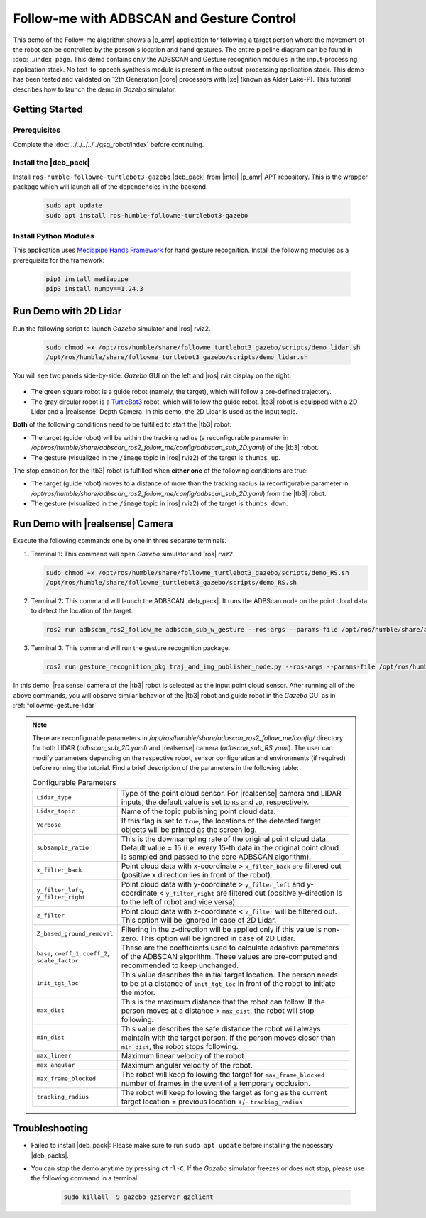 .. followme-with-gesture:

Follow-me with ADBSCAN and Gesture Control
====================================================

This demo of the Follow-me algorithm shows a |p_amr| application for following a target person where the movement of the robot can be controlled by the person's location and hand gestures. The entire pipeline diagram can be found in :doc:`../index` page.
This demo contains only the ADBSCAN and Gesture recognition modules in the input-processing application stack. No text-to-speech synthesis module is present in the output-processing application stack. This demo has been tested and validated on 12th Generation |core| processors with |xe| (known as Alder Lake-P).
This tutorial describes how to launch the demo in `Gazebo` simulator. 

Getting Started
----------------

Prerequisites
^^^^^^^^^^^^^

Complete the :doc:`../../../../../gsg_robot/index` before continuing.

Install the |deb_pack|
^^^^^^^^^^^^^^^^^^^^^^^

Install ``ros-humble-followme-turtlebot3-gazebo`` |deb_pack| from |intel| |p_amr| APT repository. This is the wrapper package which will launch all of the dependencies in the backend.

   .. code-block::

      sudo apt update
      sudo apt install ros-humble-followme-turtlebot3-gazebo

Install Python Modules
^^^^^^^^^^^^^^^^^^^^^^^

This application uses `Mediapipe Hands Framework <https://mediapipe.readthedocs.io/en/latest/solutions/hands.html>`__
for hand gesture recognition. Install the following modules as a prerequisite for the framework:
   
   .. code-block::

      pip3 install mediapipe
      pip3 install numpy==1.24.3

.. _followme-gesture-lidar:

Run Demo with 2D Lidar
----------------------------

Run the following script to launch `Gazebo` simulator and |ros| rviz2.

   .. code-block::

      sudo chmod +x /opt/ros/humble/share/followme_turtlebot3_gazebo/scripts/demo_lidar.sh
      /opt/ros/humble/share/followme_turtlebot3_gazebo/scripts/demo_lidar.sh

You will see two panels side-by-side: `Gazebo` GUI on the left and |ros| rviz display on the right.
   
   .. image:: ../../../../../images/screenshot_followme_w_gesture_demo.jpg

-  The green square robot is a guide robot (namely, the target), which will follow a pre-defined trajectory.

-  The gray circular robot is a `TurtleBot3 <https://emanual.robotis.com/docs/en/platform/turtlebot3/simulation/#gazebo-simulation>`__ robot, which will follow the guide robot. |tb3| robot is equipped with a 2D Lidar and a |realsense| Depth Camera. In this demo, the 2D Lidar is used as the input topic.

**Both** of the following conditions need to be fulfilled to start the |tb3| robot:

-  The target (guide robot) will be within the tracking radius (a reconfigurable parameter in `/opt/ros/humble/share/adbscan_ros2_follow_me/config/adbscan_sub_2D.yaml`) of the |tb3| robot.

-  The gesture (visualized in the ``/image`` topic in |ros| rviz2) of the target is ``thumbs up``.

The stop condition for the |tb3| robot is fulfilled when **either one** of the following conditions are true:

-  The target (guide robot) moves to a distance of more than the tracking radius (a reconfigurable parameter in `/opt/ros/humble/share/adbscan_ros2_follow_me/config/adbscan_sub_2D.yaml`) from the |tb3| robot.

-  The gesture (visualized in the ``/image`` topic in |ros| rviz2) of the target is ``thumbs down``.

.. _followme-gesture-realsense:

Run Demo with |realsense| Camera
---------------------------------------

Execute the following commands one by one in three separate terminals.

#. Terminal 1: This command will open `Gazebo` simulator and |ros| rviz2.

   .. code-block::

      sudo chmod +x /opt/ros/humble/share/followme_turtlebot3_gazebo/scripts/demo_RS.sh
      /opt/ros/humble/share/followme_turtlebot3_gazebo/scripts/demo_RS.sh

#. Terminal 2: This command will launch the ADBSCAN |deb_pack|. It runs the ADBScan node on the point cloud data to detect the location of the target.

   .. code-block::

      ros2 run adbscan_ros2_follow_me adbscan_sub_w_gesture --ros-args --params-file /opt/ros/humble/share/adbscan_ros2_follow_me/config/adbscan_sub_RS.yaml -r cmd_vel:=tb3/cmd_vel

#. Terminal 3: This command will run the gesture recognition package.

   .. code-block::

      ros2 run gesture_recognition_pkg traj_and_img_publisher_node.py --ros-args --params-file /opt/ros/humble/share/gesture_recognition_pkg/config/gesture_recognition.yaml

In this demo, |realsense| camera of the |tb3| robot is selected as the input point cloud sensor. After running all of the above commands,
you will observe similar behavior of the |tb3| robot and guide robot in the `Gazebo` GUI as in :ref:`followme-gesture-lidar` 

.. note::

   There are reconfigurable parameters in `/opt/ros/humble/share/adbscan_ros2_follow_me/config/` directory for both LIDAR (`adbscan_sub_2D.yaml`) and |realsense| camera (`adbscan_sub_RS.yaml`). The user can modify parameters depending on the respective robot, sensor configuration and environments (if required) before running the tutorial.
   Find a brief description of the parameters in the following table:

   .. list-table:: Configurable Parameters
      :widths: 20 80

      * - ``Lidar_type``
        - Type of the point cloud sensor. For |realsense| camera and LIDAR inputs, the default value is set to ``RS`` and ``2D``, respectively.
      * - ``Lidar_topic``
        - Name of the topic publishing point cloud data.
      * - ``Verbose``
        - If this flag is set to ``True``, the locations of the detected target objects will be printed as the screen log.
      * - ``subsample_ratio``
        - This is the downsampling rate of the original point cloud data. Default value = 15 (i.e. every 15-th data in the original point cloud is sampled and passed to the core ADBSCAN algorithm).
      * - ``x_filter_back``
        - Point cloud data with x-coordinate > ``x_filter_back`` are filtered out (positive x direction lies in front of the robot).
      * - ``y_filter_left``, ``y_filter_right``
        - Point cloud data with y-coordinate > ``y_filter_left`` and y-coordinate < ``y_filter_right`` are filtered out (positive y-direction is to the left of robot and vice versa).
      * - ``z_filter``
        - Point cloud data with z-coordinate < ``z_filter`` will be filtered out. This option will be ignored in case of 2D Lidar.
      * - ``Z_based_ground_removal``
        - Filtering in the z-direction will be applied only if this value is non-zero. This option will be ignored in case of 2D Lidar.
      * - ``base``, ``coeff_1``, ``coeff_2``, ``scale_factor``
        - These are the coefficients used to calculate adaptive parameters of the ADBSCAN algorithm. These values are pre-computed and recommended to keep unchanged.
      * - ``init_tgt_loc``
        - This value describes the initial target location. The person needs to be at a distance of ``init_tgt_loc`` in front of the robot to initiate the motor.
      * - ``max_dist``
        - This is the maximum distance that the robot can follow. If the person moves at a distance > ``max_dist``, the robot will stop following.
      * - ``min_dist``
        - This value describes the safe distance the robot will always maintain with the target person. If the person moves closer than ``min_dist``, the robot stops following.
      * - ``max_linear``
        - Maximum linear velocity of the robot.
      * - ``max_angular``
        - Maximum angular velocity of the robot.
      * - ``max_frame_blocked``
        - The robot will keep following the target for ``max_frame_blocked`` number of frames in the event of a temporary occlusion.
      * - ``tracking_radius``
        - The robot will keep following the target as long as the current target location = previous location +/- ``tracking_radius``

Troubleshooting
----------------------------

- Failed to install |deb_pack|: Please make sure to run ``sudo apt update`` before installing the necessary |deb_packs|.

- You can stop the demo anytime by pressing ``ctrl-C``. If the `Gazebo` simulator freezes or does not stop, please use the following command in a terminal:

   .. code-block::

      sudo killall -9 gazebo gzserver gzclient



